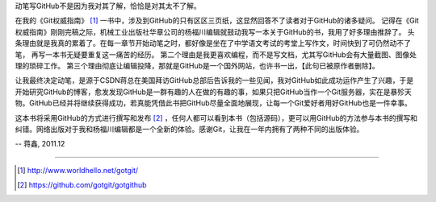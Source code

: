 动笔写GitHub不是因为我对其了解，恰恰是对其太不了解。

在我的《Git权威指南》 [#]_ 一书中，涉及到GitHub的只有区区三页纸，这显然回答不了读者对于GitHub的诸多疑问。
记得在《Git权威指南》刚刚完稿之际，机械工业出版社华章公司的杨福川编辑就鼓动我写一本关于GitHub的书，我用了好多理由推辞了。
头条理由就是我真的累着了。在每一章节开始动笔之时，都好像是坐在了中学语文考试的考堂上写作文，时间快到了可仍然动不了笔，
再写一本书无疑要重复这一痛苦的经历。
第二个理由是我更喜欢编程，而不是写文档，尤其写GitHub会有大量截图、图像处理的琐碎工作。
第三个理由彻底让编辑投降，那就是GitHub是一个国外网站，也许书一出，【此句已被原作者删除】。

让我最终决定动笔，是源于CSDN蒋总在美国拜访GitHub总部后告诉我的一些见闻，我对GitHub如此成功运作产生了兴趣，于是开始研究GitHub的博客，愈发发现GitHub是一群有趣的人在做的有趣的事，如果只把GitHub当作一个Git服务器，实在是暴殄天物。GitHub已经并将继续获得成功，若真能凭借此书把GitHub尽量全面地展现，让每一个Git爱好者用好GitHub也是一件幸事。

这本书将采用GitHub的方式进行撰写和发布 [#]_ ，任何人都可以看到本书（包括源码），更可以用GitHub的方法参与本书的撰写和纠错。网络出版对于我和杨福川编辑都是一个全新的体验。感谢Git，让我在一年内拥有了两种不同的出版体验。

-- 蒋鑫, 2011.12

----

.. [#] http://www.worldhello.net/gotgit/
.. [#] https://github.com/gotgit/gotgithub

